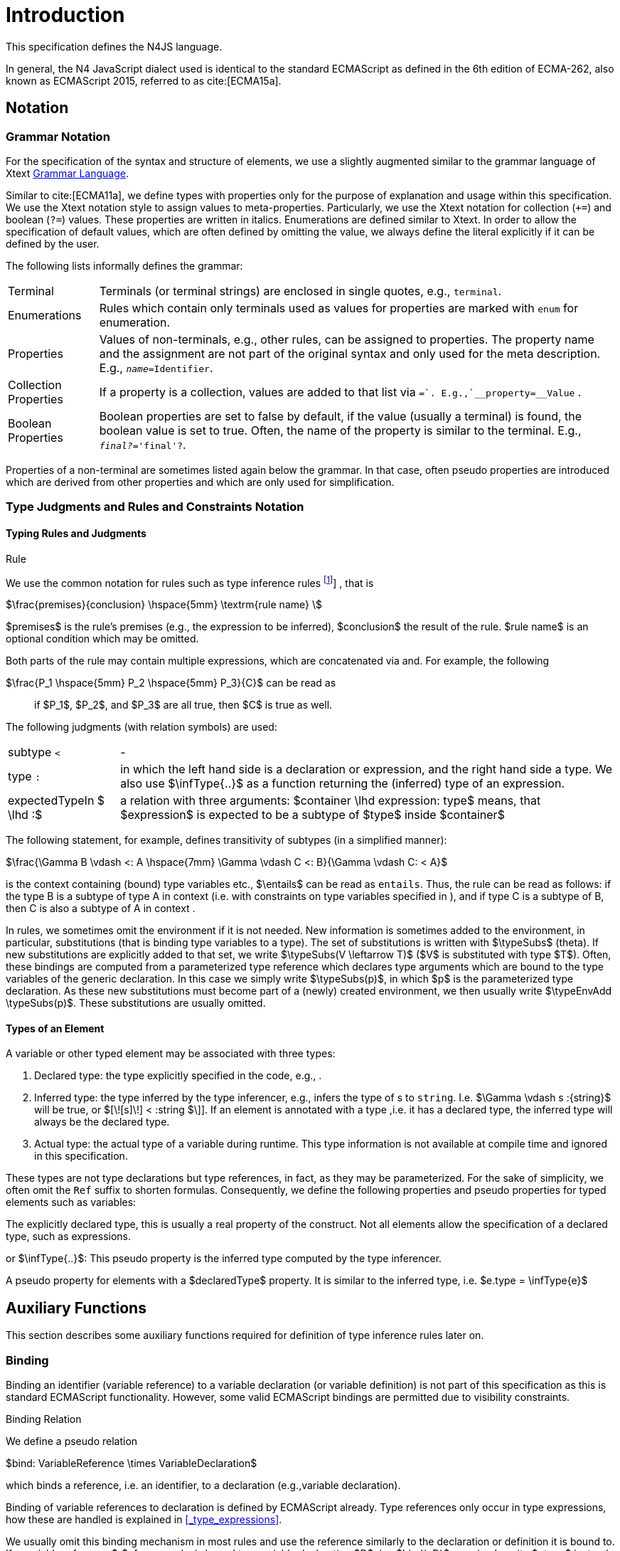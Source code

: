 
= Introduction

This specification defines the N4JS language.

In general, the N4 JavaScript dialect used is identical to the standard
ECMAScript as defined in the 6th edition of ECMA-262, also known as
ECMAScript 2015, referred to as cite:[ECMA15a].

[.language-n4js]
== Notation

=== Grammar Notation

For the specification of the syntax and structure of elements, we use a
slightly augmented similar to the grammar language of Xtext http://www.eclipse.org/Xtext/documentation/301_grammarlanguage.html[Grammar Language].

Similar to cite:[ECMA11a], we define types with properties only for the purpose of
explanation and usage within this specification. We use the Xtext
notation style to assign values to meta-properties. Particularly, we use
the Xtext notation for collection (`+=`) and boolean (`?=`) values. These
properties are written in italics. Enumerations are defined similar to
Xtext. In order to allow the specification of default values, which are
often defined by omitting the value, we always define the literal
explicitly if it can be defined by the user.

The following lists informally defines the grammar:
[horizontal]
Terminal::
  Terminals (or terminal strings) are enclosed in single quotes, e.g., `terminal`.
Enumerations::
  Rules which contain only terminals used as values for properties are
  marked with `enum` for enumeration.
Properties::
  Values of non-terminals, e.g., other rules, can be assigned to
  properties. The property name and the assignment are not part of the
  original syntax and only used for the meta description. E.g., `__name=__Identifier`.
Collection Properties::
  If a property is a collection, values are added to that list via `+=`.
  E.g.,`__property+=__Value` .
Boolean Properties::
  Boolean properties are set to false by default, if the value (usually
  a terminal) is found, the boolean value is set to true. Often, the
  name of the property is similar to the terminal. E.g., `__final?__='final'?`.

Properties of a non-terminal are sometimes listed again below the
grammar. In that case, often pseudo properties are introduced which are
derived from other properties and which are only used for
simplification.

=== Type Judgments and Rules and Constraints Notation

==== Typing Rules and Judgments

.Rule
[def]
--
We use the common notation for rules such as type
inference rules
footnote:[A brief introduction can be found at http://www.cs.cornell.edu/~ross/publications/mixedsite/tutorial.html. In general, we refer the reader to cite:[Pierce02a]]
, that is

$\frac{premises}{conclusion} \hspace{5mm} \textrm{rule name} \$

$premises$ is the rule’s premises (e.g., the expression to
be inferred), $conclusion$ the result of the rule.
$rule name$ is an optional condition which may be omitted.


Both parts of the rule may contain multiple expressions, which are
concatenated via and. For example, the following

$\frac{P_1 \hspace{5mm}  P_2 \hspace{5mm} P_3}{C}$
can be read as

[quote]
if $P_1$, $P_2$, and $P_3$ are all true, then $C$ is true as well.

--

The following judgments (with relation symbols) are used:

// TODO replace math with original LaTeX
[horizontal]
subtype `<` ::
-
+
type ``:`` ::
  in which the left hand side is a declaration or
  expression, and the right hand side a type. We also use
  $\infType{..}$ as a function returning the (inferred) type
  of an expression.
expectedTypeIn $ \lhd :$ ::
   a relation with three arguments:
  $container \lhd expression: type$ means, that
  $expression$ is expected to be a subtype of
  $type$ inside $container$

The following statement, for example, defines transitivity of subtypes
(in a simplified manner):

// TODO replace math with original LaTeX

$\frac{\Gamma B \vdash <: A \hspace{7mm} \Gamma \vdash C <: B}{\Gamma \vdash C: < A}$


is the context containing (bound) type variables etc.,
$\entails$ can be read as `entails`. Thus, the rule can be
read as follows: if the type B is a subtype of type A in context (i.e.
with constraints on type variables specified in ), and if type C is a
subtype of B, then C is also a subtype of A in context .

In rules, we sometimes omit the environment if it is not needed. New
information is sometimes added to the environment, in particular,
substitutions (that is binding type variables to a type). The set of
substitutions is written with $\typeSubs$ (theta). If new
substitutions are explicitly added to that set, we write
$\typeSubs(V \leftarrow T)$ ($V$ is substituted
with type $T$). Often, these bindings are computed from a
parameterized type reference which declares type arguments which are
bound to the type variables of the generic declaration. In this case we
simply write $\typeSubs(p)$, in which $p$ is the
parameterized type declaration. As these new substitutions must become
part of a (newly) created environment, we then usually write
$\typeEnvAdd \typeSubs(p)$. These substitutions are usually
omitted.


==== Types of an Element

A variable or other typed element may be associated with three types:

1.  Declared type: the type explicitly specified in the code, e.g., .
2.  Inferred type: the type inferred by the type inferencer, e.g.,
infers the type of s to `string`. I.e.
$\Gamma \vdash s :{string}$ will be true, or
$[\![s]\!] < :string $\]]. If an element is
annotated with a type ,i.e. it has a declared type, the inferred type
will always be the declared type.
3.  Actual type: the actual type of a variable during runtime. This type
information is not available at compile time and ignored in this
specification.

These types are not type declarations but type references, in fact, as
they may be parameterized. For the sake of simplicity, we often omit the
`Ref` suffix to shorten formulas. Consequently, we define the
following properties and pseudo properties for typed elements such as
variables:

The explicitly declared type, this is usually a real property of the
construct. Not all elements allow the specification of a declared type,
such as expressions.

or $\infType{..}$: This pseudo property is the inferred type
computed by the type inferencer.

A pseudo property for elements with a $declaredType$
property. It is similar to the inferred type, i.e.
$e.type = \infType{e}$

[.language-n4js]
== Auxiliary Functions

This section describes some auxiliary functions required for definition
of type inference rules later on.

=== Binding

Binding an identifier (variable reference) to a variable declaration (or
variable definition) is not part of this specification as this is
standard ECMAScript functionality. However, some valid ECMAScript
bindings are permitted due to visibility constraints.

.Binding Relation
[def]
--
We define a pseudo relation

$bind: VariableReference \times VariableDeclaration$

which binds a reference, i.e. an identifier, to a declaration (e.g.,variable
declaration).

Binding of variable references to declaration is defined by ECMAScript
already. Type references only occur in type expressions, how these are
handled is explained in <<_type_expressions>>.

We usually omit this binding mechanism in most rules and use the
reference similarly to the declaration or definition it is bound to. If
a variable reference $r$, for example, is bound to a
variable declaration $D$, i.e. $bind(r,D)$, we
simply write $r.type$ instead of
$bind(r,D), D.type$ to refer to the type expression (of the
variable).
--

footnote:[One can interpret this similar to delegate methods, that is, instead of writing [language-n4js]``r.binding().getType()``, a method [language-n4js]``r.getType()\{return binding().getType();`` is defined.]

A `DeclaredType` references the type declaration by its simple name that has been
imported from a module specifier. We define the method
$bind$ for declared types as well:

.Binding Relation of Types
[def]
---
We define a pseudo relation

$bind: DeclaredType \times Class|Interface|Enum$

which binds a type reference, i.e. a simple name, to the type declaration.
---

=== Merging Types

In some cases we have to merge types, e.g., types of a union type or
item types of an array. For that purpose, we define a method
$merge$ as follows.

.Merge Function
[def]
--
We define a pseudo function

$merge: Type \times \dots \times Type \to \powerset(Type)$

The idea of this function is to remove duplicates. For example; if a
union type contains two type expressions $te_1$ and
$te_k$, and if $\tau(te_1)=\tau(te_2)$, then
$merge(\tau(te_1), \tau(te_2))$ contains only one element.
The order of the elements is lost, however.
--

==== Logic Formulars

In general, we use a pragmatic mixture of pseudo code, predicate logic,
and OCL. Within constraints (also within the inference rules), the
properties defined in the grammar are used.

In some rules, it is necessary to type the rule variables. Instead of
explicitly checking the metatype (via
$\mu(X)=:{MetaType}$), we precede the variable with the
type, that is: $:{MetaType} X$.

Instead of `type casting` elements, often properties are simply
accessed. If an element does not define that element, it is either
assumed to be false or null by default.

If a property $p$ is optional and not set, we write
$p=null$ to test its absence. Note that $p=null$
is different from $p=Null$, as the latter refers to the null
type. Non-terminals may implicitly be subclasses. In that case, the
concrete non-terminal, or type, of a property may be subject for a test
in a constraint.

=== Symbols and Font Convention

Variables and their properties are printed in italic when used in
formulas (such as rules). A dot-notation is used for member access, e.g.
$v.name$. Also defined functions are printed in italic,
e.g., $acc(r,D)$. Properties which define sets are usually
ordered and we assume 0-indexed access to elements, the index
subscripted, e.g., $v.methods_i$.

We use the following symbols and font conventions:

//TODO: math processor test section:

$\land$, $\lor$, $\lxor$,

[horizontal]
$\lnot$::
Logical and, or, exclusive or (xor), and not.

$\to$, $\iff$, $\lif .. \lthen .. \lelse$::
Logical implication, if and only if, and if-then-else.
$\TRUE$, $\FALSE$, $\NULL$,

$\emptyset$::
Boolean true, boolean false, null (i.e., not specified, e.g.,
$v.sup=\null$ means that there are is no $sup$
(super class) specified), empty set.
$\in$, $\notin$, $\cup$,

$\cap$, $|x|$::
Element of, not an element of, union set, intersection set,
cardinality of set x.

$\powerset (X)$::
Power set of $X$, i.e.
$\powerset(X) = \{ U: U \subseteq X \}$.

$\exists$, $\nexists$, $\forall$::
Exists, not exists, for all; we write
$\exists x,...,z: P(x,...,z)$ and say
"there exists $x,...,z$ such that predicate $P$ is true".
Note that $\nexists x: P(x) \iff \forall x: \lnot P(x)$.

$\mu(..)$::
(mu) read "*metatype of*"; metatype of a variable or property, e.g.,
$\lif \mu(x)=:{Class} \lthen ... \lelse ...$ .

$\seq{x}$::
Sequence of elements $x_1,\dots,x_n$. E.g., if we want to
define a constraint that the owner of a members of a class
$C$ is the class, we simply write

[math]
--
&C.\seq{members}.owner = C
--
instead of

[math]
--
\forall m \in C.members: m.owner=C
--
or even more complicated with index variables.

Sequences are 1-based, e.g., a sequence $s$ with length
$|s|=n$, has elements $s_1, \dots, s_n$.
